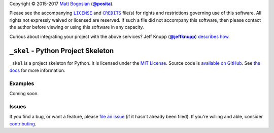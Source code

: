 .. -*- encoding: utf-8; mode: rst -*-
    >>>>>>>>>>>>>>>>>>>>>>>>>>>>>>>>>>><<<<<<<<<<<<<<<<<<<<<<<<<<<<<<<<<<<
    >>>>>>>>>>>>>>>> IMPORTANT: READ THIS BEFORE EDITING! <<<<<<<<<<<<<<<<
    >>>>>>>>>>>>>>>>>>>>>>>>>>>>>>>>>>><<<<<<<<<<<<<<<<<<<<<<<<<<<<<<<<<<<
    Please keep each sentence on its own unwrapped line.
    It looks like crap in a text editor, but it has no effect on rendering, and it allows much more useful diffs.
    Thank you!

Copyright |(c)| 2015-2017 `Matt Bogosian`_ (|@posita|_).

.. |(c)| unicode:: u+a9
.. _`Matt Bogosian`: mailto:mtb19@columbia.edu?Subject=_skel
.. |@posita| replace:: **@posita**
.. _`@posita`: https://github.com/posita

Please see the accompanying |LICENSE|_ and |CREDITS|_ file(s) for rights and restrictions governing use of this software.
All rights not expressly waived or licensed are reserved.
If such a file did not accompany this software, then please contact the author before viewing or using this software in any capacity.

.. |LICENSE| replace:: ``LICENSE``
.. _`LICENSE`: LICENSE
.. |CREDITS| replace:: ``CREDITS``
.. _`CREDITS`: CREDITS

.. image:: https://travis-ci.org/posita/_skel.svg?branch=master
    :target: https://travis-ci.org/posita/_skel?branch=master
    :alt: [Build Status]

.. image:: https://coveralls.io/repos/posita/_skel/badge.svg?branch=master
    :target: https://coveralls.io/r/posita/_skel?branch=master
    :alt: [Coverage Status]

Curious about integrating your project with the above services?
Jeff Knupp (|@jeffknupp|_) `describes how <https://www.jeffknupp.com/blog/2013/08/16/open-sourcing-a-python-project-the-right-way/>`__.

.. |@jeffknupp| replace:: **@jeffknupp**
.. _`@jeffknupp`: https://github.com/jeffknupp

``_skel`` - Python Project Skeleton
===================================

.. image:: https://img.shields.io/pypi/v/_skel.svg
    :target: https://pypi.python.org/pypi/_skel
    :alt: [master Version]

.. image:: https://readthedocs.org/projects/_skel/badge/?version=master
    :target: https://_skel.readthedocs.org/en/master/
    :alt: [master Documentation]

.. image:: https://img.shields.io/pypi/l/_skel.svg
    :target: http://opensource.org/licenses/MIT
    :alt: [master License]

.. image:: https://img.shields.io/pypi/pyversions/_skel.svg
    :target: https://pypi.python.org/pypi/_skel
    :alt: [master Supported Python Versions]

.. image:: https://img.shields.io/pypi/implementation/_skel.svg
    :target: https://pypi.python.org/pypi/_skel
    :alt: [master Supported Python Implementations]

.. image:: https://img.shields.io/pypi/status/_skel.svg
    :target: https://pypi.python.org/pypi/_skel
    :alt: [master Development Stage]

..

``_skel`` is a project skeleton for Python.
It is licensed under the `MIT License <https://opensource.org/licenses/MIT>`_.
Source code is `available on GitHub <https://github.com/posita/_skel>`__.
See `the docs <https://_skel.readthedocs.org/en/master/>`__ for more information.

Examples
--------

.. TODO

Coming soon.

Issues
------

If you find a bug, or want a feature, please `file an issue <https://github.com/posita/_skel/issues>`__ (if it hasn't already been filed).
If you're willing and able, consider `contributing <https://_skel.readthedocs.org/en/master/contrib.html>`__.
